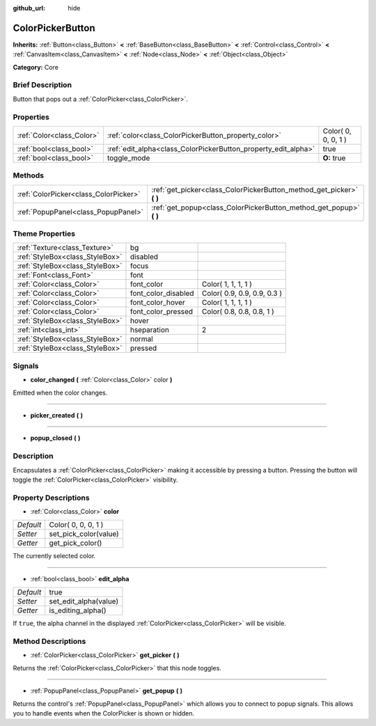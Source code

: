 :github_url: hide

.. Generated automatically by doc/tools/makerst.py in Godot's source tree.
.. DO NOT EDIT THIS FILE, but the ColorPickerButton.xml source instead.
.. The source is found in doc/classes or modules/<name>/doc_classes.

.. _class_ColorPickerButton:

ColorPickerButton
=================

**Inherits:** :ref:`Button<class_Button>` **<** :ref:`BaseButton<class_BaseButton>` **<** :ref:`Control<class_Control>` **<** :ref:`CanvasItem<class_CanvasItem>` **<** :ref:`Node<class_Node>` **<** :ref:`Object<class_Object>`

**Category:** Core

Brief Description
-----------------

Button that pops out a :ref:`ColorPicker<class_ColorPicker>`.

Properties
----------

+---------------------------+----------------------------------------------------------------+---------------------+
| :ref:`Color<class_Color>` | :ref:`color<class_ColorPickerButton_property_color>`           | Color( 0, 0, 0, 1 ) |
+---------------------------+----------------------------------------------------------------+---------------------+
| :ref:`bool<class_bool>`   | :ref:`edit_alpha<class_ColorPickerButton_property_edit_alpha>` | true                |
+---------------------------+----------------------------------------------------------------+---------------------+
| :ref:`bool<class_bool>`   | toggle_mode                                                    | **O:** true         |
+---------------------------+----------------------------------------------------------------+---------------------+

Methods
-------

+---------------------------------------+--------------------------------------------------------------------------+
| :ref:`ColorPicker<class_ColorPicker>` | :ref:`get_picker<class_ColorPickerButton_method_get_picker>` **(** **)** |
+---------------------------------------+--------------------------------------------------------------------------+
| :ref:`PopupPanel<class_PopupPanel>`   | :ref:`get_popup<class_ColorPickerButton_method_get_popup>` **(** **)**   |
+---------------------------------------+--------------------------------------------------------------------------+

Theme Properties
----------------

+---------------------------------+---------------------+-----------------------------+
| :ref:`Texture<class_Texture>`   | bg                  |                             |
+---------------------------------+---------------------+-----------------------------+
| :ref:`StyleBox<class_StyleBox>` | disabled            |                             |
+---------------------------------+---------------------+-----------------------------+
| :ref:`StyleBox<class_StyleBox>` | focus               |                             |
+---------------------------------+---------------------+-----------------------------+
| :ref:`Font<class_Font>`         | font                |                             |
+---------------------------------+---------------------+-----------------------------+
| :ref:`Color<class_Color>`       | font_color          | Color( 1, 1, 1, 1 )         |
+---------------------------------+---------------------+-----------------------------+
| :ref:`Color<class_Color>`       | font_color_disabled | Color( 0.9, 0.9, 0.9, 0.3 ) |
+---------------------------------+---------------------+-----------------------------+
| :ref:`Color<class_Color>`       | font_color_hover    | Color( 1, 1, 1, 1 )         |
+---------------------------------+---------------------+-----------------------------+
| :ref:`Color<class_Color>`       | font_color_pressed  | Color( 0.8, 0.8, 0.8, 1 )   |
+---------------------------------+---------------------+-----------------------------+
| :ref:`StyleBox<class_StyleBox>` | hover               |                             |
+---------------------------------+---------------------+-----------------------------+
| :ref:`int<class_int>`           | hseparation         | 2                           |
+---------------------------------+---------------------+-----------------------------+
| :ref:`StyleBox<class_StyleBox>` | normal              |                             |
+---------------------------------+---------------------+-----------------------------+
| :ref:`StyleBox<class_StyleBox>` | pressed             |                             |
+---------------------------------+---------------------+-----------------------------+

Signals
-------

.. _class_ColorPickerButton_signal_color_changed:

- **color_changed** **(** :ref:`Color<class_Color>` color **)**

Emitted when the color changes.

----

.. _class_ColorPickerButton_signal_picker_created:

- **picker_created** **(** **)**

----

.. _class_ColorPickerButton_signal_popup_closed:

- **popup_closed** **(** **)**

Description
-----------

Encapsulates a :ref:`ColorPicker<class_ColorPicker>` making it accessible by pressing a button. Pressing the button will toggle the :ref:`ColorPicker<class_ColorPicker>` visibility.

Property Descriptions
---------------------

.. _class_ColorPickerButton_property_color:

- :ref:`Color<class_Color>` **color**

+-----------+-----------------------+
| *Default* | Color( 0, 0, 0, 1 )   |
+-----------+-----------------------+
| *Setter*  | set_pick_color(value) |
+-----------+-----------------------+
| *Getter*  | get_pick_color()      |
+-----------+-----------------------+

The currently selected color.

----

.. _class_ColorPickerButton_property_edit_alpha:

- :ref:`bool<class_bool>` **edit_alpha**

+-----------+-----------------------+
| *Default* | true                  |
+-----------+-----------------------+
| *Setter*  | set_edit_alpha(value) |
+-----------+-----------------------+
| *Getter*  | is_editing_alpha()    |
+-----------+-----------------------+

If ``true``, the alpha channel in the displayed :ref:`ColorPicker<class_ColorPicker>` will be visible.

Method Descriptions
-------------------

.. _class_ColorPickerButton_method_get_picker:

- :ref:`ColorPicker<class_ColorPicker>` **get_picker** **(** **)**

Returns the :ref:`ColorPicker<class_ColorPicker>` that this node toggles.

----

.. _class_ColorPickerButton_method_get_popup:

- :ref:`PopupPanel<class_PopupPanel>` **get_popup** **(** **)**

Returns the control's :ref:`PopupPanel<class_PopupPanel>` which allows you to connect to popup signals. This allows you to handle events when the ColorPicker is shown or hidden.

